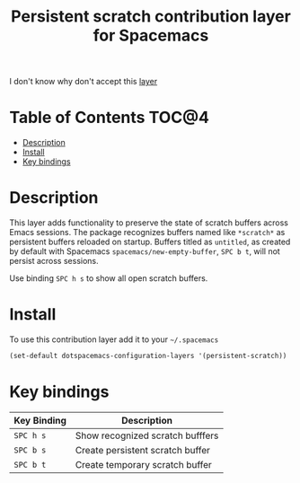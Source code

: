 #+TITLE: Persistent scratch contribution layer for Spacemacs

I don't know why don't accept this [[https://github.com/syl20bnr/spacemacs/pull/2929][layer]]

* Table of Contents                                                   :TOC@4:
 - [[#description][Description]]
 - [[#install][Install]]
 - [[#key-bindings][Key bindings]]

* Description

This layer adds functionality to preserve the state of scratch buffers across
Emacs sessions. The package recognizes buffers named like =*scratch*= as
persistent buffers reloaded on startup.  Buffers titled as =untitled=, as
created by default with Spacemacs =spacemacs/new-empty-buffer=, ~SPC b t~, will
not persist across sessions.   

Use binding ~SPC h s~ to show all open scratch buffers. 

* Install

To use this contribution layer add it to your =~/.spacemacs=

#+BEGIN_SRC emacs-lisp
(set-default dotspacemacs-configuration-layers '(persistent-scratch))
#+END_SRC

* Key bindings

| Key Binding | Description                      |
|-------------+----------------------------------|
| ~SPC h s~   | Show recognized scratch bufffers |
| ~SPC b s~   | Create persistent scratch buffer |
| ~SPC b t~   | Create temporary scratch buffer  |
